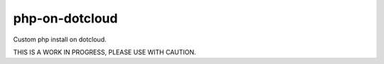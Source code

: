 php-on-dotcloud
---------------
Custom php install on dotcloud.

THIS IS A WORK IN PROGRESS, PLEASE USE WITH CAUTION.